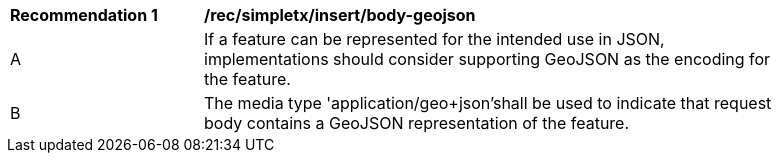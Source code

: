 [[rec_simpletx_insert_body-geojson]]
[width="90%",cols="2,6a"]
|===
^|*Recommendation {counter:rec-id}* |*/rec/simpletx/insert/body-geojson*
^|A |If a feature can be represented for the intended use in JSON, implementations should consider supporting GeoJSON as the encoding for the feature.
^|B |The media type 'application/geo+json'shall be used to indicate that request body contains a GeoJSON representation of the feature.
|===
